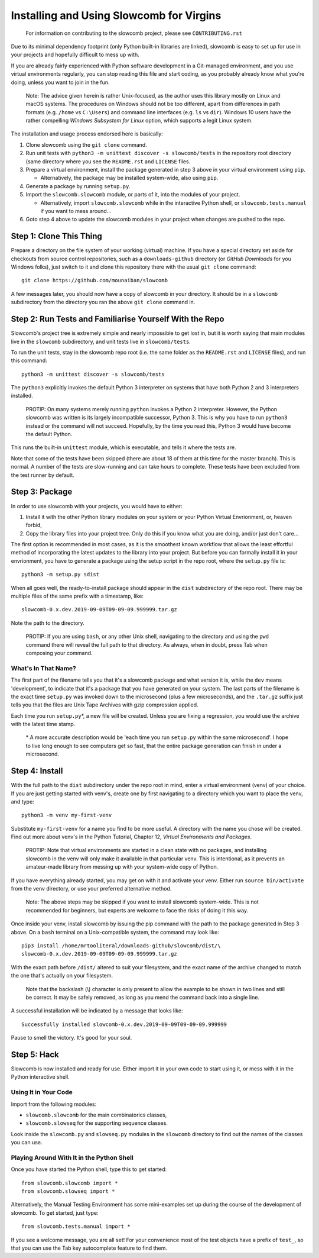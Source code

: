 Installing and Using Slowcomb for Virgins
-----------------------------------------

  For information on contributing to the slowcomb project, please see
  ``CONTRIBUTING.rst``

Due to its minimal dependency footprint (only Python built-in libraries
are linked), slowcomb is easy to set up for use in your projects and 
hopefully difficult to mess up with.

If you are already fairly experienced with Python software development
in a Git-managed environment, and you use virtual environments regularly,
you can stop reading this file and start coding, as you probably already
know what you're doing, unless you want to join in the fun.

  Note: The advice given herein is rather Unix-focused, as the author
  uses this library mostly on Linux and macOS systems. The procedures
  on Windows should not be too different, apart from differences in 
  path formats (e.g. ``/home`` vs ``C:\Users``) and command line
  interfaces (e.g. ``ls`` vs ``dir``).  Windows 10 users have the
  rather compelling *Windows Subsystem for Linux* option, which supports
  a legit Linux system.

The installation and usage process endorsed here is basically:

1. Clone slowcomb using the ``git clone`` command.

2. Run unit tests with ``python3 -m unittest discover -s slowcomb/tests``
   in the repository root directory (same directory where you see the
   ``README.rst`` and ``LICENSE`` files.

3. Prepare a virtual environment, install the package generated in
   step 3 above in your virtual environment using ``pip``.
     
   * Alternatively, the package may be installed system-wide, also
     using ``pip``.

4. Generate a package by running ``setup.py``.

5. Import the ``slowcomb.slowcomb`` module, or parts of it, into the 
   modules of your project.

   * Alternatively, import ``slowcomb.slowcomb`` while in the
     interactive Python shell, or ``slowcomb.tests.manual`` if you
     want to mess around...

6. Goto step 4 above to update the slowcomb modules in your project
   when changes are pushed to the repo.

Step 1: Clone This Thing
========================
Prepare a directory on the file system of your working (virtual) machine.
If you have a special directory set aside for checkouts from source
control repositories, such as a ``downloads-github`` directory (or
*GitHub Downloads* for you Windows folks), just switch to it and clone
this repository there with the usual ``git clone`` command:

::

   git clone https://github.com/mounaiban/slowcomb
    
A few messages later, you should now have a copy of slowcomb in your
directory. It should be in a ``slowcomb`` subdirectory from the
directory you ran the above ``git clone`` command in.

Step 2: Run Tests and Familiarise Yourself With the Repo
========================================================
Slowcomb's project tree is extremely simple and nearly impossible to
get lost in, but it is worth saying that main modules live in the
``slowcomb`` subdirectory, and unit tests live in ``slowcomb/tests``.

To run the unit tests, stay in the slowcomb repo root (i.e. the same
folder as the ``README.rst`` and ``LICENSE`` files), and run this command:

::

    python3 -m unittest discover -s slowcomb/tests

The ``python3`` explicitly invokes the default Python 3 interpreter on 
systems that have both Python 2 and 3 interpreters installed.

  PROTIP: On many systems merely running ``python`` invokes a Python 2
  interpreter. However, the Python slowcomb was written is its largely
  incompatible successor, Python 3. This is why you have to run
  ``python3`` instead or the command will not succeed. Hopefully, by
  the time you read this, Python 3 would have become the default
  Python.

This runs the built-in ``unittest`` module, which is executable, and
tells it where the tests are.

Note that some of the tests have been skipped (there are about 18 of
them at this time for the master branch). This is normal. A number
of the tests are slow-running and can take hours to complete. These
tests have been excluded from the test runner by default.

Step 3: Package
===============
In order to use slowcomb with your projects, you would have to either:

1. Install it with the other Python library modules on your system or 
   your Python Virtual Envrionment, or, heaven forbid,
    
2. Copy the library files into your project tree. Only do this if you
   know what you are doing, and/or just don't care...

The first option is recommended in most cases, as it is the smoothest
known workflow that allows the least effortful method of incorporating
the latest updates to the library into your project. But before you
can formally install it in your envrionment, you have to generate a
package using the setup script in the repo root, where the
``setup.py`` file is:

::
   
   python3 -m setup.py sdist

When all goes well, the ready-to-install package should appear in the
``dist`` subdirectory of the repo root. There may be multiple files
of the same prefix with a timestamp, like:

::

    slowcomb-0.x.dev.2019-09-09T09-09-09.999999.tar.gz

Note the path to the directory.

  PROTIP: If you are using ``bash``, or any other Unix shell, navigating
  to the directory and using the ``pwd`` command there will reveal the
  full path to that directory. As always, when in doubt, press Tab when
  composing your command.

What's In That Name?
********************
The first part of the filename tells you that it's a slowcomb package
and what version it is, while the ``dev`` means 'development', to
indicate that it's a package that you have generated on your system.
The last parts of the filename is the exact time ``setup.py`` was
invoked down to the microsecond (plus a few microseconds), and the
``.tar.gz`` suffix just tells you that the files are Unix Tape Archives
with gzip compression applied.

Each time you run ``setup.py``\*, a new file will be created. Unless you
are fixing a regression, you would use the archive with the latest
time stamp.

  \* A more accurate description would be 'each time you run ``setup.py``
  within the same microsecond'. I hope to live long enough to see computers 
  get so fast, that the entire package generation can finish in under a
  microsecond.

Step 4: Install
===============
With the full path to the ``dist`` subdirectory under the repo root in
mind, enter a virtual environment (venv) of your choice. If you are just
getting started with venv's, create one by first navigating to a directory
which you want to place the venv, and type:

::

    python3 -m venv my-first-venv

Substitute ``my-first-venv`` for a name you find to be more useful. A
directory with the name you chose will be created. Find out more about
venv's in the Python Tutorial, Chapter 12, *Virtual Environments and
Packages*.

 PROTIP: Note that virtual environments are started in a clean state
 with no packages, and installing slowcomb in the venv will only make it
 available in that particular venv. This is intentional, as it prevents
 an amateur-made library from messing up with your system-wide copy of
 Python.

If you have everything already started, you may get on with it and 
activate your venv. Either run ``source bin/activate`` from the venv
directory, or use your preferred alternative method.

 Note: The above steps may be skipped if you want to install slowcomb
 system-wide. This is not recommended for beginners, but experts are
 welcome to face the risks of doing it this way.

Once inside your venv, install slowcomb by issuing the pip command with
the path to the package generated in Step 3 above. On a ``bash`` terminal 
on a Unix-compatible system, the command may look like:

::

    pip3 install /home/mrtooliteral/downloads-github/slowcomb/dist/\
    slowcomb-0.x.dev.2019-09-09T09-09-09.999999.tar.gz

With the exact path before ``/dist/`` altered to suit your filesystem,
and the exact name of the archive changed to match the one that's
actually on your filesystem.

 Note that the backslash (\\) character is only present to allow the
 example to be shown in two lines and still be correct. It may be safely
 removed, as long as you mend the command back into a single line.

A successful installation will be indicated by a message that looks like:

::

    Successfully installed slowcomb-0.x.dev.2019-09-09T09-09-09.999999

Pause to smell the victory. It's good for your soul.

Step 5: Hack
============
Slowcomb is now installed and ready for use. Either import it in your
own code to start using it, or mess with it in the Python interactive
shell.

Using It in Your Code
*********************
Import from the following modules:

* ``slowcomb.slowcomb`` for the main combinatorics classes,

* ``slowcomb.slowseq`` for the supporting sequence classes.

Look inside the ``slowcomb.py`` and ``slowseq.py`` modules in the
``slowcomb`` directory to find out the names of the classes you can use.

Playing Around With It in the Python Shell
******************************************
Once you have started the Python shell, type this to get started:

::

    from slowcomb.slowcomb import *
    from slowcomb.slowseq import *

Alternatively, the Manual Testing Environment has some mini-examples
set up during the course of the development of slowcomb. To get started,
just type:

::

    from slowcomb.tests.manual import *

If you see a welcome message, you are all set! For your convenience
most of the test objects have a prefix of ``test_``, so that you can
use the Tab key autocomplete feature to find them.


